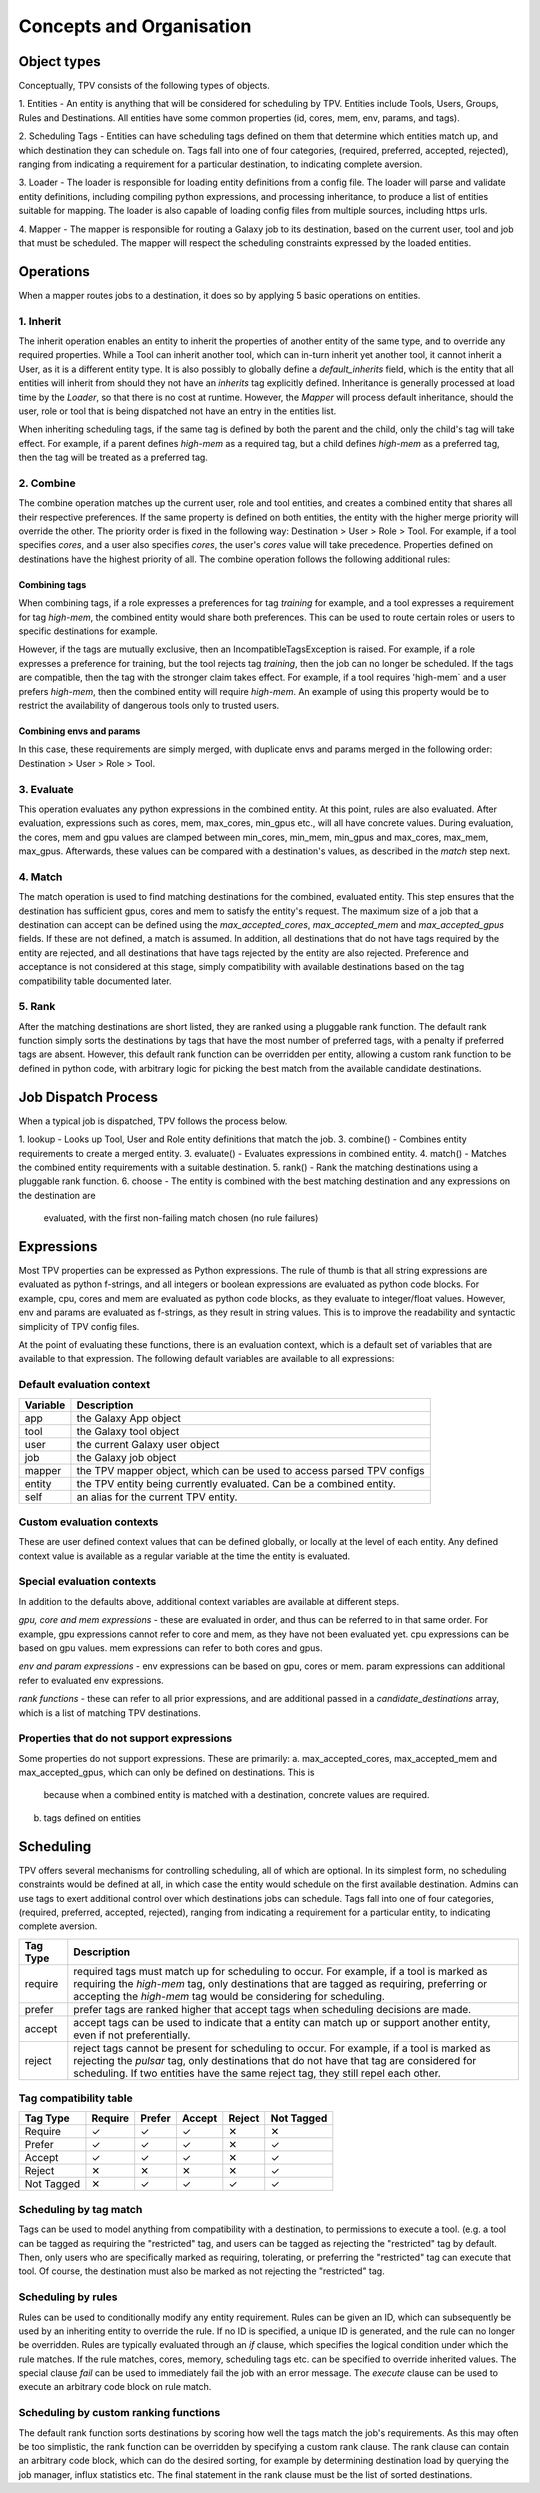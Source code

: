 #########################
Concepts and Organisation
#########################

Object types
============

Conceptually, TPV consists of the following types of objects.

1. Entities - An entity is anything that will be considered for scheduling
by TPV. Entities include Tools, Users, Groups, Rules and Destinations.
All entities have some common properties (id, cores, mem, env, params,
and tags).

2. Scheduling Tags - Entities can have scheduling tags defined on them that determine which
entities match up, and which destination they can schedule on. Tags fall into one of four categories,
(required, preferred, accepted, rejected), ranging from indicating a requirement for a particular destination,
to indicating complete aversion.

3. Loader - The loader is responsible for loading entity definitions from a config file.
The loader will parse and validate entity definitions, including compiling python expressions,
and processing inheritance, to produce a list of entities suitable for mapping. The loader is also
capable of loading config files from multiple sources, including https urls.

4. Mapper - The mapper is responsible for routing a Galaxy job to its destination, based on the current user,
tool and job that must be scheduled. The mapper will respect the scheduling constraints expressed by the
loaded entities.


Operations
==========

When a mapper routes jobs to a destination, it does so by applying 5 basic operations on entities.

1. Inherit
----------
The inherit operation enables an entity to inherit the properties of another entity of the same
type, and to override any required properties. While a Tool can inherit another tool, which can in-turn inherit
yet another tool, it cannot inherit a User, as it is a different entity type. It is also possibly to globally define
a `default_inherits` field, which is the entity that all entities will inherit from should they
not have an `inherits` tag explicitly defined. Inheritance is generally processed at load time by the `Loader`,
so that there is no cost at runtime. However, the `Mapper` will process default inheritance, should the user, role
or tool that is being dispatched not have an entry in the entities list.

When inheriting scheduling tags, if the same tag is defined by both the parent and the child, only the child's
tag will take effect. For example, if a parent defines `high-mem` as a required tag, but a child defines `high-mem`
as a preferred tag, then the tag will be treated as a preferred tag.


2. Combine
----------
The combine operation matches up the current user, role and tool entities, and creates a combined
entity that shares all their respective preferences. If the same property is defined on both entities, the entity
with the higher merge priority will override the other. The priority order is fixed in the following way:
Destination > User > Role > Tool.
For example, if a tool specifies `cores`, and a user also specifies `cores`, the user's `cores` value will take
precedence. Properties defined on destinations have the highest priority of all.
The combine operation follows the following additional rules:

Combining tags
^^^^^^^^^^^^^^
When combining tags, if a role expresses a preferences for tag `training` for example, and a tool expresses a
requirement for tag `high-mem`, the combined entity would share both preferences. This can be used to route certain
roles or users to specific destinations for example.

However, if the tags are mutually exclusive, then an IncompatibleTagsException is raised. For example, if a role
expresses a preference for training, but the tool rejects tag `training`, then the job can no longer be scheduled.
If the tags are compatible, then the tag with the stronger claim takes effect. For example, if a tool requires
'high-mem` and a user prefers `high-mem`, then the combined entity will require `high-mem`. An example of using
this property would be to restrict the availability of dangerous tools only to trusted users.

Combining envs and params
^^^^^^^^^^^^^^^^^^^^^^^^^
In this case, these requirements are simply merged, with duplicate envs and params merged in the following order:
Destination > User > Role > Tool.

3. Evaluate
-----------
This operation evaluates any python expressions in the combined entity. At this point, rules are also evaluated.
After evaluation, expressions such as cores, mem, max_cores, min_gpus etc., will all have concrete values. During
evaluation, the cores, mem and gpu values are clamped between min_cores, min_mem, min_gpus and max_cores, max_mem,
max_gpus. Afterwards, these values can be compared with a destination's values, as described in the `match` step next.

4. Match
--------
The match operation is used to find matching destinations for the combined, evaluated entity. This step ensures
that the destination has sufficient gpus, cores and mem to satisfy the entity's request. The maximum size of a job that
a destination can accept can be defined using the `max_accepted_cores`, `max_accepted_mem` and `max_accepted_gpus`
fields. If these are not defined, a match is assumed. In addition, all destinations that do not have tags required by
the entity are rejected, and all destinations that have tags rejected by the entity are also rejected. Preference and
acceptance is not considered at this stage, simply compatibility with available destinations based on the tag
compatibility table documented later.

5. Rank
--------
After the matching destinations are short listed, they are ranked using a pluggable rank function. The default
rank function simply sorts the destinations by tags that have the most number of preferred tags, with a penalty
if preferred tags are absent. However, this default rank function can be overridden per entity, allowing a custom
rank function to be defined in python code, with arbitrary logic for picking the best match from the available
candidate destinations.

Job Dispatch Process
====================

When a typical job is dispatched, TPV follows the process below.

.. image:: ../images/job-dispatch-process.svg


1. lookup - Looks up Tool, User and Role entity definitions that match the job.
3. combine() - Combines entity requirements to create a merged entity.
3. evaluate() - Evaluates expressions in combined entity.
4. match() - Matches the combined entity requirements with a suitable destination.
5. rank() - Rank the matching destinations using a pluggable rank function.
6. choose - The entity is combined with the best matching destination and any expressions on the destination are
   evaluated, with the first non-failing match chosen (no rule failures)


Expressions
===========

Most TPV properties can be expressed as Python expressions. The rule of thumb is that all string expressions
are evaluated as python f-strings, and all integers or boolean expressions are evaluated as python code blocks.
For example, cpu, cores and mem are evaluated as python code blocks, as they evaluate to integer/float values.
However, env and params are evaluated as f-strings, as they result in string values. This is to improve the readability
and syntactic simplicity of TPV config files.

At the point of evaluating these functions, there is an evaluation context, which is a default set of variables
that are available to that expression. The following default variables are available to all expressions:

Default evaluation context
--------------------------
+----------+-----------------------------------------------------------------------------+
| Variable | Description                                                                 |
+==========+=============================================================================+
| app      | the Galaxy App object                                                       |
+----------+-----------------------------------------------------------------------------+
| tool     | the Galaxy tool object                                                      |
+----------+-----------------------------------------------------------------------------+
| user     | the current Galaxy user object                                              |
+----------+-----------------------------------------------------------------------------+
| job      | the Galaxy job object                                                       |
+----------+-----------------------------------------------------------------------------+
| mapper   | the TPV mapper object, which can be used to access parsed TPV configs       |
+----------+-----------------------------------------------------------------------------+
| entity   | the TPV entity being currently evaluated. Can be a combined entity.         |
+----------+-----------------------------------------------------------------------------+
| self     | an alias for the current TPV entity.                                        |
+----------+-----------------------------------------------------------------------------+

Custom evaluation contexts
---------------------------
These are user defined context values that can be defined globally, or locally at the level of each
entity. Any defined context value is available as a regular variable at the time the entity is evaluated.


Special evaluation contexts
---------------------------
In addition to the defaults above, additional context variables are available at different steps.

*gpu, core and mem expressions* - these are evaluated in order, and thus can be referred to in that same order.
For example, gpu expressions cannot refer to core and mem, as they have not been evaluated yet. cpu
expressions can be based on gpu values. mem expressions can refer to both cores and gpus.

*env and param expressions* - env expressions can be based on gpu, cores or mem. param expressions can additional
refer to evaluated env expressions.

*rank functions* - these can refer to all prior expressions, and are additional passed in a `candidate_destinations`
array, which is a list of matching TPV destinations.

Properties that do not support expressions
------------------------------------------

Some properties do not support expressions. These are primarily:
a. max_accepted_cores, max_accepted_mem and max_accepted_gpus, which can only be defined on destinations. This is
   because when a combined entity is matched with a destination, concrete values are required.
b. tags defined on entities

Scheduling
==========

TPV offers several mechanisms for controlling scheduling, all of which are optional.
In its simplest form, no scheduling constraints would be defined at all, in which case
the entity would schedule on the first available destination. Admins can use tags to exert additional control
over which destinations jobs can schedule. Tags fall into one of four categories,
(required, preferred, accepted, rejected), ranging from indicating a requirement for a particular entity,
to indicating complete aversion.

+-----------+--------------------------------------------------------------------------------------------------------+
| Tag Type  | Description                                                                                            |
+===========+========================================================================================================+
| require   | required tags must match up for scheduling to occur. For example, if a tool is marked as requiring the |
|           | `high-mem` tag, only destinations that are tagged as requiring, preferring or accepting the            |
|           | `high-mem` tag would be considering for scheduling.                                                    |
+-----------+--------------------------------------------------------------------------------------------------------+
| prefer    | prefer tags are ranked higher that accept tags when scheduling decisions are made.                     |
+-----------+--------------------------------------------------------------------------------------------------------+
| accept    | accept tags can be used to indicate that a entity can match up or support another entity, even         |
|           | if not preferentially.                                                                                 |
+-----------+--------------------------------------------------------------------------------------------------------+
| reject    | reject tags cannot be present for scheduling to occur. For example, if a tool is marked as rejecting   |
|           | the `pulsar` tag, only destinations that do not have that tag are considered for scheduling. If two    |
|           | entities have the same reject tag, they still repel each other.                                        |
+-----------+--------------------------------------------------------------------------------------------------------+


Tag compatibility table
-----------------------

+------------+---------+--------+--------+--------+------------+
| Tag Type   | Require | Prefer | Accept | Reject | Not Tagged |
+============+=========+========+========+========+============+
| Require    |    ✓    |    ✓   |    ✓   |   ✕    |     ✕      |
+------------+---------+--------+--------+--------+------------+
| Prefer     |    ✓    |    ✓   |    ✓   |   ✕    |     ✓      |
+------------+---------+--------+--------+--------+------------+
| Accept     |    ✓    |    ✓   |    ✓   |   ✕    |     ✓      |
+------------+---------+--------+--------+--------+------------+
| Reject     |    ✕    |    ✕   |    ✕   |   ✕    |     ✓      |
+------------+---------+--------+--------+--------+------------+
| Not Tagged |    ✕    |    ✓   |    ✓   |   ✓    |     ✓      |
+------------+---------+--------+--------+--------+------------+


Scheduling by tag match
------------------------
Tags can be used to model anything from compatibility with a destination, to
permissions to execute a tool. (e.g. a tool can be tagged as requiring the "restricted"
tag, and users can be tagged as rejecting the "restricted" tag by default. Then, only users
who are specifically marked as requiring, tolerating, or preferring the "restricted" tag
can execute that tool. Of course, the destination must also be marked as not rejecting the
"restricted" tag.

Scheduling by rules
-------------------
Rules can be used to conditionally modify any entity requirement. Rules can be given an ID,
which can subsequently be used by an inheriting entity to override the rule. If no ID is
specified, a unique ID is generated, and the rule can no longer be overridden. Rules
are typically evaluated through an `if` clause, which specifies the logical condition under
which the rule matches. If the rule matches, cores, memory, scheduling tags etc. can be
specified to override inherited values. The special clause `fail` can be used to immediately
fail the job with an error message. The `execute` clause can be used to execute an arbitrary
code block on rule match.

Scheduling by custom ranking functions
--------------------------------------
The default rank function sorts destinations by scoring how well the tags match the job's requirements.
As this may often be too simplistic, the rank function can be overridden by specifying a custom
rank clause. The rank clause can contain an arbitrary code block, which can do the desired sorting,
for example by determining destination load by querying the job manager, influx statistics etc.
The final statement in the rank clause must be the list of sorted destinations.
